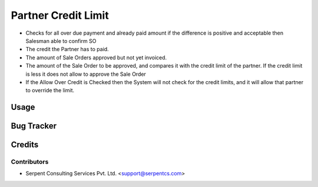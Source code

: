 ====================
Partner Credit Limit
====================

* Checks for all over due payment and already paid amount if the difference is positive and acceptable then Salesman able to confirm SO
 
* The credit the Partner has to paid.

* The amount of Sale Orders approved but not yet invoiced.

* The amount of the Sale Order to be approved, and compares it with the credit limit of the partner. If the credit limit is less it does not allow to approve the Sale Order

* If the Allow Over Credit is Checked then the System will not check for the credit limits, and it will allow that partner to override the limit.

Usage
=====

Bug Tracker
===========

Credits
=======

Contributors
------------

* Serpent Consulting Services Pvt. Ltd. <support@serpentcs.com>

